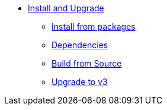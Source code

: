 * xref:index.adoc[Install and Upgrade]
** xref:packages.adoc[Install from packages]
** xref:dependencies.adoc[Dependencies]
** xref:source.adoc[Build from Source]
** xref:upgrade.adoc[Upgrade to v3]
